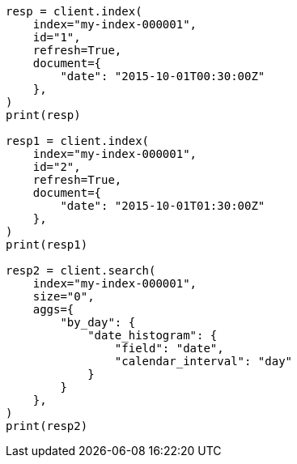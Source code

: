 // This file is autogenerated, DO NOT EDIT
// aggregations/bucket/datehistogram-aggregation.asciidoc:367

[source, python]
----
resp = client.index(
    index="my-index-000001",
    id="1",
    refresh=True,
    document={
        "date": "2015-10-01T00:30:00Z"
    },
)
print(resp)

resp1 = client.index(
    index="my-index-000001",
    id="2",
    refresh=True,
    document={
        "date": "2015-10-01T01:30:00Z"
    },
)
print(resp1)

resp2 = client.search(
    index="my-index-000001",
    size="0",
    aggs={
        "by_day": {
            "date_histogram": {
                "field": "date",
                "calendar_interval": "day"
            }
        }
    },
)
print(resp2)
----
